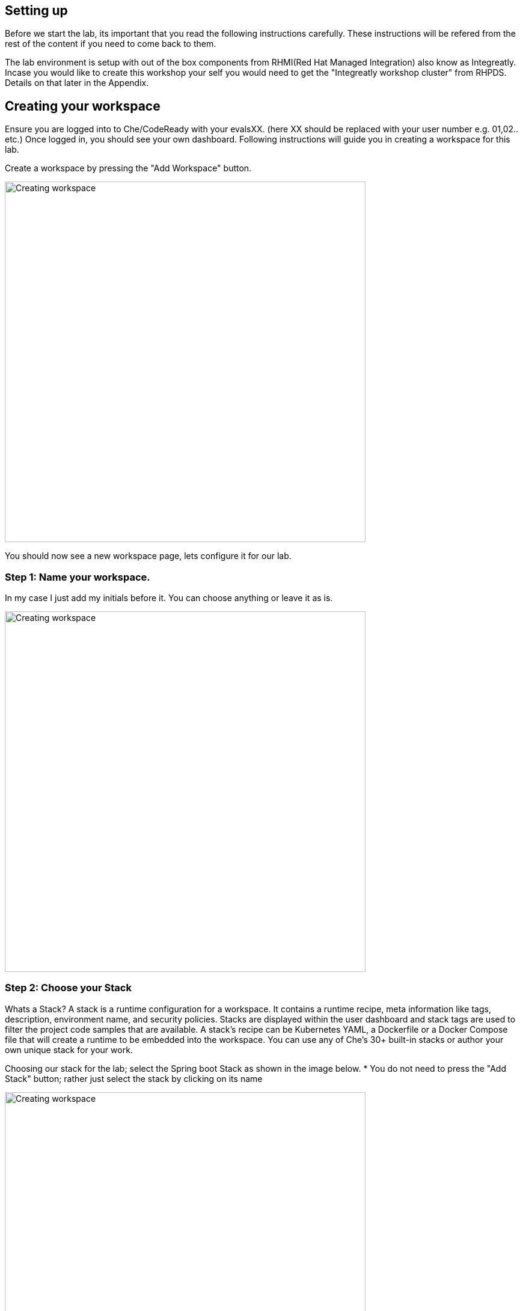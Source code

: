 == Setting up
Before we start the lab, its important that you read the following instructions carefully. These instructions will be refered from the rest of the content if you need to come back to them.

The lab environment is setup with out of the box components from RHMI(Red Hat Managed Integration) also know as Integreatly. Incase you would like to create this workshop your self you would need to get the "Integreatly workshop cluster" from RHPDS. Details on that later in the Appendix.


== Creating your workspace
Ensure you are logged into to Che/CodeReady with your evalsXX. (here XX should be replaced with your user number e.g. 01,02.. etc.)
Once logged in, you should see your own dashboard.  
Following instructions will guide you in creating a workspace for this lab. 

Create a workspace by pressing the "Add Workspace" button. 

image::workshop-che-screenshot3.png[Creating workspace,600]


You should now see a new workspace page, lets configure it for our lab. 

=== Step 1: Name your workspace. 
In my case I just add my initials before it. You can choose anything or leave it as is. 

image::workshop-che-screenshot4.png[Creating workspace,600]


=== Step 2: Choose your Stack
Whats a Stack?
A stack is a runtime configuration for a workspace. It contains a runtime recipe, meta information like tags, description, environment name, and security policies. Stacks are displayed within the user dashboard and stack tags are used to filter the project code samples that are available. A stack's recipe can be Kubernetes YAML, a Dockerfile or a Docker Compose file that will create a runtime to be embedded into the workspace. You can use any of Che's 30+ built-in stacks or author your own unique stack for your work.

Choosing our stack for the lab; select the Spring boot Stack as shown in the image below. * You do not need to press the "Add Stack" button; rather just select the stack by clicking on its name

image::workshop-che-screenshot5.png[Creating workspace,600]


=== Step 3: Import the lab project from github
As showin in the image below, select GIT and press the add button to add the repo for this lab

image::workshop-che-screenshot6.png[Creating workspace,600]

[source]
----
https://github.com/jbossdemocentral/sso-kubernetes-workshop.git
----

Press the Create Workspace button, and wait for the following dialog to appear. 
Now open the workspace and let it load. It can take some time. Time for any questions?

image::workshop-che-screenshot7.png[Creating workspace,600]


== Working with Che/CodeReady
The following are a few steps that will help you compelete the setup for your environment.
If you are familiar with IDE (Integrated Development Environments), Che/CodeReady is no exception. It runs in your browser and has similar experince to running any IDE. 

Run the following commands in the terminal to ensure that your environment is up and running, replace userXX with your username


[source, bash]
----

oc login https://$KUBERNETES_SERVICE_HOST:$KUBERNETES_SERVICE_PORT --insecure-skip-tls-verify=true -u <evalsXX> -p openshift

----

We are going to use a specific project to host all the microservices developed in this workshop. A `project` is a
namespace making easy to organize your different applications in OpenShift. In a terminal run:

[source, bash]
----
oc new-project <evalsXX>-sso-kubernetes-workshop
oc policy add-role-to-user view admin -n $(oc project -q)
oc policy add-role-to-user view -n $(oc project -q) -z default
oc policy add-role-to-user view system:serviceaccount:$(oc project -q):default
----

The first instruction creates the project. The 3 last instructions grant permissions in order to use all the
OpenShift capabilities.

In the OpenShift Web Console, you should see the newly created project. Click on it. It's empty, which is perfectly fine for the moment, we will be deploying applications into it as well as the Red Hat Singel Sign-On.



















